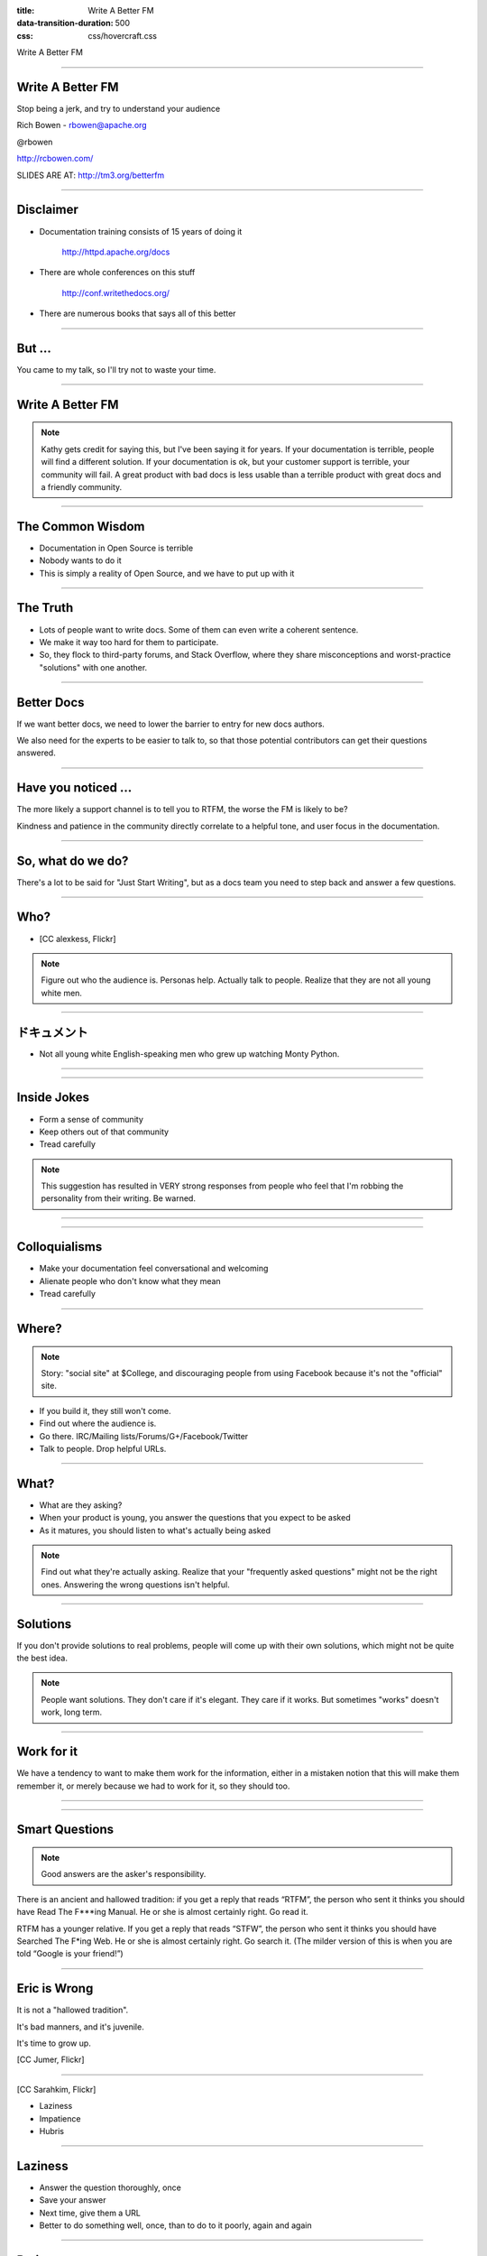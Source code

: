 :title: Write A Better FM
:data-transition-duration: 500
:css: css/hovercraft.css

Write A Better FM

----

Write A Better FM
=================

Stop being a jerk, and try to understand your audience

Rich Bowen - rbowen@apache.org

@rbowen

http://rcbowen.com/

SLIDES ARE AT: http://tm3.org/betterfm

----

Disclaimer
==========

* Documentation training consists of 15 years of doing it
    
    http://httpd.apache.org/docs

* There are whole conferences on this stuff

    http://conf.writethedocs.org/

* There are numerous books that says all of this better

----

But ...
=======

You came to my talk, so I'll try not to waste your time.

----

Write A Better FM
=================

.. image:: images/kathysierra.jpg

.. note:: Kathy gets credit for saying this, but I've been saying it for
   years. If your documentation is terrible, people will find a
   different solution. If your documentation is ok, but your customer
   support is terrible, your community will fail. A great product with bad
   docs is less usable than a terrible product with great docs and a
   friendly community.

----

The Common Wisdom
=================

* Documentation in Open Source is terrible
* Nobody wants to do it
* This is simply a reality of Open Source, and we have to put up with it

----

The Truth
=========

* Lots of people want to write docs. Some of them can even write a coherent sentence.
* We make it way too hard for them to participate.
* So, they flock to third-party forums, and Stack Overflow, where they share misconceptions and worst-practice "solutions" with one another.

----

Better Docs
===========

If we want better docs, we need to lower the barrier to entry for new docs authors.

We also need for the experts to be easier to talk to, so that those potential contributors can get their questions answered.

----

Have you noticed ...
====================

The more likely a support channel is to tell you to RTFM, the worse the FM is likely to be?

Kindness and patience in the community directly correlate to a helpful
tone, and user focus in the documentation.

----

So, what do we do?
==================

There's a lot to be said for "Just Start Writing", but as a docs team
you need to step back and answer a few questions.

----

Who?
====

* [CC alexkess, Flickr]

.. image:: images/audience1.jpg

.. note:: Figure out who the audience is. Personas help. Actually talk to people. Realize that they are not all young white men.

----

ドキュメント
============

* Not all young white English-speaking men who grew up watching Monty Python.

----

.. image:: images/monty.png

----

Inside Jokes
============

* Form a sense of community

* Keep others out of that community

* Tread carefully

.. note:: This suggestion has resulted in VERY strong responses from
   people who feel that I'm robbing the personality from their writing.
   Be warned.

----

.. image:: images/haystack.png

----

Colloquialisms
==============

* Make your documentation feel conversational and welcoming

* Alienate people who don't know what they mean

* Tread carefully

----

Where?
======

.. note:: Story: "social site" at $College, and discouraging people from
   using Facebook because it's not the "official" site.

* If you build it, they still won't come.
* Find out where the audience is. 
* Go there. IRC/Mailing lists/Forums/G+/Facebook/Twitter
* Talk to people. Drop helpful URLs.

----

What?
=====

* What are they asking?
* When your product is young, you answer the questions that you expect to be asked
* As it matures, you should listen to what's actually being asked

.. note:: Find out what they're actually asking. Realize that your "frequently asked questions" might not be the right ones. Answering the wrong questions isn't helpful.

----

Solutions
=========

.. image:: images/fixedit.jpg

If you don't provide solutions to real problems, people will come up
with their own solutions, which might not be quite the best idea.

.. note:: People want solutions. They don't care if it's elegant. They
    care if it works. But sometimes "works" doesn't work, long term.

----

Work for it
===========

We have a tendency to want to make them 
work for the information, either in a 
mistaken notion that this will make them 
remember it, or merely because we had to 
work for it, so they should too.

----

.. image:: images/uphill.png

----

Smart Questions
===============

.. image:: images/ericraymond.jpg

.. note:: Good answers are the asker's responsibility.

There is an ancient and hallowed tradition: if you get a 
reply that reads “RTFM”, the person who sent it thinks 
you should have Read The F***ing Manual. He or she is 
almost certainly right. Go read it.

RTFM has a younger relative. If you get a reply that reads 
“STFW”, the person who sent it thinks you should have 
Searched The F*ing Web. He or she is almost certainly 
right. Go search it. (The milder version of this is when 
you are told “Google is your friend!”)

----

Eric is Wrong
=============

.. image:: images/juvenile.jpg

It is not a "hallowed tradition".

It's bad manners, and it's juvenile.

It's time to grow up.

[CC Jumer, Flickr]

----

.. image:: images/lwall.jpg

[CC Sarahkim, Flickr]

* Laziness

* Impatience

* Hubris

.. note: The three virtues of a programmer are the opposite of the three
   virtues of a human being: Dilligence, Patience, Humility. (Larry
   Wall.)

----

Laziness
========

* Answer the question thoroughly, once
* Save your answer
* Next time, give them a URL
* Better to do something well, once, than to do to it poorly, again and again

----

Patience
========

* Impatience with the question comes across as disrespect for the questioner
* Arrogance and disrespect are at the heart of the RTFM mindset
* If you cannot be patient, please let someone else answer the question, and find a different hobby

----

Love is patient, love is kind ... it does not keep a record of offenses.
    (I Corinthians 13 - The Bible)

----

Humility
========

* You don't know everything
* The documentation isn't perfect yet
* Remember that once you, too, were completely ignorant

.. note:: Try to remember that moment that you were a complete newbie,
   asking stupid questions. Cherish that moment. If you can't remember,
   then it's probably been too long since you learned something new.

----

The RTFM attitude is indicative of 
arrogance and impatience, whereas 
truly great documentation is the 
result of patience and humility.

(Yes, they should read the docs. No, you 
should not be rude.)

----

Stupid questions
================

.. image:: images/stupid.jpg

* There is such a thing as a stupid question.
* Your attitude towards stupid questions says a lot about you.
* It's your job to guide them to the right question, and its answer.

----

Scope
=====

.. image:: images/scope.jpg
    :height: 207px
    :width: 310px

* You must decide the scope of your documentation
* Document your scope
* Decide not to answer the wrong questions, but figure out where to send people for those answers
* Be polite about it

.. note:: That's what hyperlinks are for, after all.

----

How?
====

* How do we answer the question?

* Reference manuals

* HowTos

* FAQs

* Examples

----

Reference Manual
================

* Comprehensive and exhaustive
* Correct
* Consistent format
* Best practice
* Lots of examples
* All examples must be tested

----

Correct
=======

* Obvious, right?
* You'd think

----

Comprehensive
=============

.. image:: images/sprintf.png

* What the heck are sprintf(3) and printf(3)?
* Goes back to scope, though, as to how comprehensive you really should be

----

Comprehensive
=============

* "Comprehensive" needs to be clearly defined
* Do the PHP docs need to cover the history of computing?
* Do the Apache docs need to cover HTML?

----

Consistent format
=================

.. image:: images/formatting1.png

----

Consistent format
=================

.. image:: images/formatting2.png

----

Best Practice
=============

* Beginners often just want it to work
* The *best* answer is often more complicated than the *good enough* answer
* Doing it right now saves time and tears later

----

See also ...
============

.. image:: images/fixedit.jpg

----

How not to ...
==============

* Don't tell them how *not* to do something
* They *will* cut and paste it

----

Examples
========

.. image:: images/example1.png

* Simple
* Copious
* Tested
* Consistent use of a fictitious site/project/implementation

.. note:: Create an example company, PetStore.com or whatever

----

Examples - Simple
=================

* Simplest example that illustrates the concept
* Explained in exhaustive detail
* Perhaps followed by more complex examples

----

Examples - Copious
==================

* Simplest example that illustrates the concept
* Explained in exhaustive detail
* Perhaps followed by more complex examples
* Everyone likes a cookbook

----

Examples - Useful
=================

.. image:: images/example2.png

Example from the Apache 1.3 mod_rewrite documentation

----

Examples - Tested
=================

* Few things spread faster than incorrect examples
* Test every example. Even ones that seem trivial
* Incorrect examples lead to many, many hours of lost productivity

----

Examples Inc.
=============

* Construct an imaginary project/company/site/whatever
* Consistently refer to it in the documentation 
* example.org or Acme Widgets, Inc, for example
* Changing the hero of your story in the middle confuses the reader

----

HowTos and Tutorials
====================

* Complete - cover even the trivial steps.
* Never say "easy", "trivial", "simple", or "of course", or any other words or phrases that mean that. Your reader is there because it's not.
* Test it. Repeatedly. On multiple systems.
* Let your inexperienced co-workers read it.

----

Complete
========

• Complete - cover even the trivial steps.

This is a delicate balance - between 
deciding what's in scope, and not 
leaving them to figure out everything 
on their own

----

Silly
=====

.. image:: images/silly.png

----

FAQs
====

* FAQs are often an admission that the documentation is insufficient
* Should be a call for improving the docs, or even a scratch-pad for the new docs
* Most FAQs should be answered with "here's where that's covered in the docs."

----

Format
======

* The choice of a documentation format can be quite divisive
* Choosing wrong can lead to many problems
* Of course, there is no right choice, either

----

Formats
=======

* Easy to edit
* Multiple output formats
* Translation-friendly
* Text (ie, non-binary format)
* Revision control

----

Searchable
==========

.. image:: images/droids.jpg

* Excellent documentation without a decent search isn't worth anything
* There is no excuse for not having a good search. Google will do it for you for free.

----

* Make it easier for people to participate in creating those docs
* Make it easy for people to complain
* Take their complaints seriously
* Don't get offended when they tell you the docs suck
* Do something about it

----

.. image:: images/addnote.png

.. note:: Add a note

----

Most projects
=============

.. image:: images/peony.png

* Create an account
* Get a checkout
* Subscribe to this list
* Create a ticket in Bugzilla
* Email a patch
* Follow up on that list

----

* ... Give up and go away angry

----

Welcome
=======

.. image:: images/welcome.jpg

* Make it obvious how to submit comments, improvements, errata
* Don't ignore them once they're submitted
* Be quick to offer commit bits to repeat customers

----

Go to the source
================

* The developers (often) don't like writing docs
* When they realize you do, they'll be willing to answer your questions

----

Also, the source
================

* Learn to read the source code
* It will save you many tears in the long run
* However, don't require programming knowledge to participate in the documentation

----

Error messages
==============

* Error messages are documentation, too

::

    else if (!(status & LP_PERRORP)) { if (last != 
    LP_PERRORP) { last = LP_PERRORP; printk
    (KERN_INFO "lp%d on ﬁre\n", minor); } }

            Linux printer driver, circa 2.2.1

----

Harness the Whiners
===================

.. image:: images/ass.jpg
    :height: 388px
    :width: 512px

* Whiners -> Contributors: HARD
* Potential contributors -> Whiners: EASY

----

.. image:: images/sucks1.png

Result: Your documentation still sucks, and you've alienated someone who wanted, albeit misguidedly, to help.

----

.. image:: images/sucks2.png

Result: Your documentation might get better, and, even if it doesn't, you've told one person that you care what your customers think.

----

Even if everyone else in the world is a jerk, you don't have to be.

----

FINIS
=====

Email: rbowen@apache.org

Twitter: @rbowen

Slides: http://tm3.org/betterfm 


